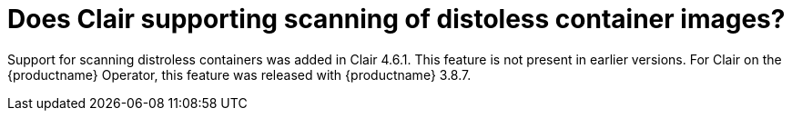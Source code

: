 :_content-type: CONCEPT
[id="clair-distroless-container-images"]
= Does Clair supporting scanning of distoless container images? 

Support for scanning distroless containers was added in Clair 4.6.1. This feature is not present in earlier versions. For Clair on the {productname} Operator, this feature was released with {productname} 3.8.7.